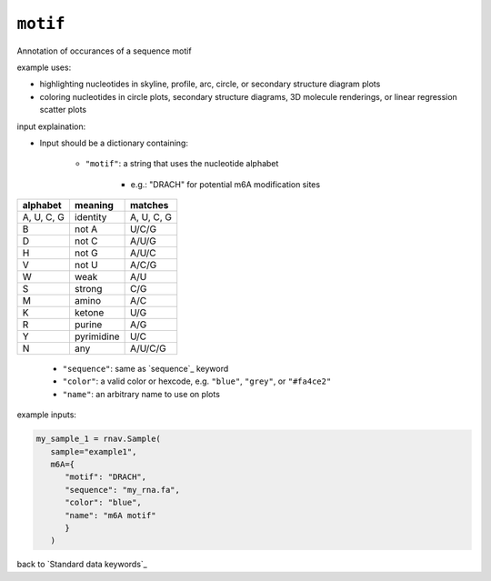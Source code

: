 ``motif``
~~~~~~~~~

Annotation of occurances of a sequence motif

example uses:

- highlighting nucleotides in skyline, profile, arc, circle, or secondary
  structure diagram plots
- coloring nucleotides in circle plots, secondary structure diagrams, 3D
  molecule renderings, or linear regression scatter plots

input explaination:

- Input should be a dictionary containing:

   - ``"motif"``: a string that uses the nucleotide alphabet

      - e.g.: "DRACH" for potential m6A modification sites

+------------+------------+------------+
| alphabet   | meaning    | matches    |
+============+============+============+
| A, U, C, G | identity   | A, U, C, G |
+------------+------------+------------+
| B          | not A      | U/C/G      |
+------------+------------+------------+
| D          | not C      | A/U/G      |
+------------+------------+------------+
| H          | not G      | A/U/C      |
+------------+------------+------------+
| V          | not U      | A/C/G      |
+------------+------------+------------+
| W          | weak       | A/U        |
+------------+------------+------------+
| S          | strong     | C/G        |
+------------+------------+------------+
| M          | amino      | A/C        |
+------------+------------+------------+
| K          | ketone     | U/G        |
+------------+------------+------------+
| R          | purine     | A/G        |
+------------+------------+------------+
| Y          | pyrimidine | U/C        |
+------------+------------+------------+
| N          | any        | A/U/C/G    |
+------------+------------+------------+

   - ``"sequence"``: same as `sequence`_ keyword
   - ``"color"``: a valid color or hexcode, e.g. ``"blue"``, ``"grey"``, or ``"#fa4ce2"``
   - ``"name"``: an arbitrary name to use on plots

example inputs:

.. code-block:: python

   my_sample_1 = rnav.Sample(
      sample="example1",
      m6A={
         "motif": "DRACH",
         "sequence": "my_rna.fa",
         "color": "blue",
         "name": "m6A motif"
         }
      )

back to `Standard data keywords`_
